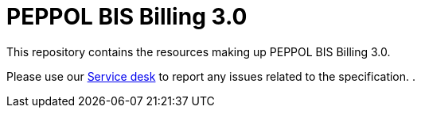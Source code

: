 = PEPPOL BIS Billing 3.0

This repository contains the resources making up PEPPOL BIS Billing 3.0.

Please use our link:https://openpeppol.atlassian.net/servicedesk/customer/portal/1[Service desk] to report any issues related to the specification.
.
